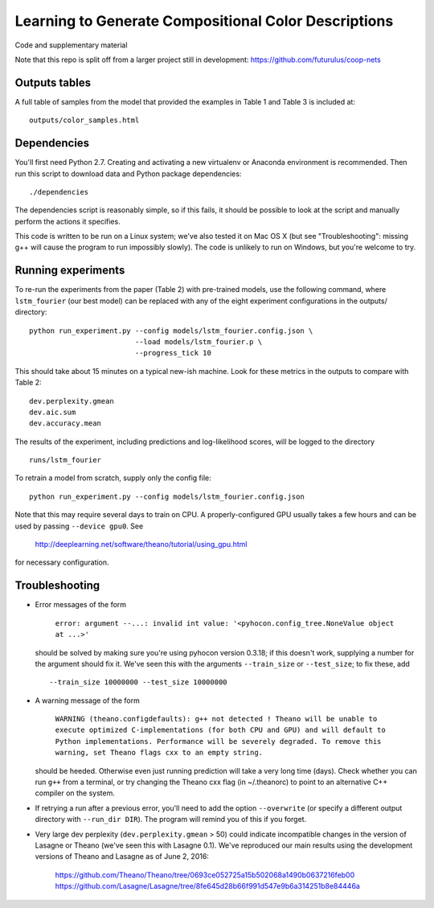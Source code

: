 Learning to Generate Compositional Color Descriptions
=====================================================

Code and supplementary material

Note that this repo is split off from a larger project still in development:
https://github.com/futurulus/coop-nets

Outputs tables
--------------

A full table of samples from the model that provided the examples in Table 1
and Table 3 is included at: ::

    outputs/color_samples.html

Dependencies
------------

You'll first need Python 2.7. Creating and activating a new virtualenv or
Anaconda environment is recommended. Then run this script to download data and
Python package dependencies: ::

    ./dependencies

The dependencies script is reasonably simple, so if this fails, it should be
possible to look at the script and manually perform the actions it specifies.

This code is written to be run on a Linux system; we've also tested it on Mac
OS X (but see "Troubleshooting": missing g++ will cause the program to run
impossibly slowly). The code is unlikely to run on Windows, but you're welcome
to try.

Running experiments
-------------------

To re-run the experiments from the paper (Table 2) with pre-trained models, use
the following command, where ``lstm_fourier`` (our best model) can be replaced
with any of the eight experiment configurations in the outputs/ directory: ::

    python run_experiment.py --config models/lstm_fourier.config.json \
                             --load models/lstm_fourier.p \
                             --progress_tick 10

This should take about 15 minutes on a typical new-ish machine. Look for these
metrics in the outputs to compare with Table 2: ::

    dev.perplexity.gmean
    dev.aic.sum
    dev.accuracy.mean

The results of the experiment, including predictions and log-likelihood scores,
will be logged to the directory ::

    runs/lstm_fourier

To retrain a model from scratch, supply only the config file: ::

    python run_experiment.py --config models/lstm_fourier.config.json

Note that this may require several days to train on CPU. A properly-configured
GPU usually takes a few hours and can be used by passing ``--device gpu0``. See

    http://deeplearning.net/software/theano/tutorial/using_gpu.html

for necessary configuration.

Troubleshooting
---------------

* Error messages of the form

    ``error: argument --...: invalid int value: '<pyhocon.config_tree.NoneValue
    object at ...>'``

  should be solved by making sure you're using pyhocon version 0.3.18; if this
  doesn't work, supplying a number for the argument should fix it. We've seen
  this with the arguments ``--train_size`` or ``--test_size``; to fix these,
  add ::

    --train_size 10000000 --test_size 10000000

* A warning message of the form

    ``WARNING (theano.configdefaults): g++ not detected ! Theano will be unable
    to execute optimized C-implementations (for both CPU and GPU) and will
    default to Python implementations. Performance will be severely degraded.
    To remove this warning, set Theano flags cxx to an empty string.``

  should be heeded. Otherwise even just running prediction will take a very
  long time (days). Check whether you can run ``g++`` from a terminal, or try
  changing the Theano cxx flag (in ~/.theanorc) to point to an alternative C++
  compiler on the system.

* If retrying a run after a previous error, you'll need to add the option
  ``--overwrite`` (or specify a different output directory with ``--run_dir
  DIR``).  The program will remind you of this if you forget.

* Very large dev perplexity (``dev.perplexity.gmean`` > 50) could indicate
  incompatible changes in the version of Lasagne or Theano (we've seen this
  with Lasagne 0.1). We've reproduced our main results using the development
  versions of Theano and Lasagne as of June 2, 2016:

    https://github.com/Theano/Theano/tree/0693ce052725a15b502068a1490b0637216feb00
    https://github.com/Lasagne/Lasagne/tree/8fe645d28b66f991d547e9b6a314251b8e84446a
